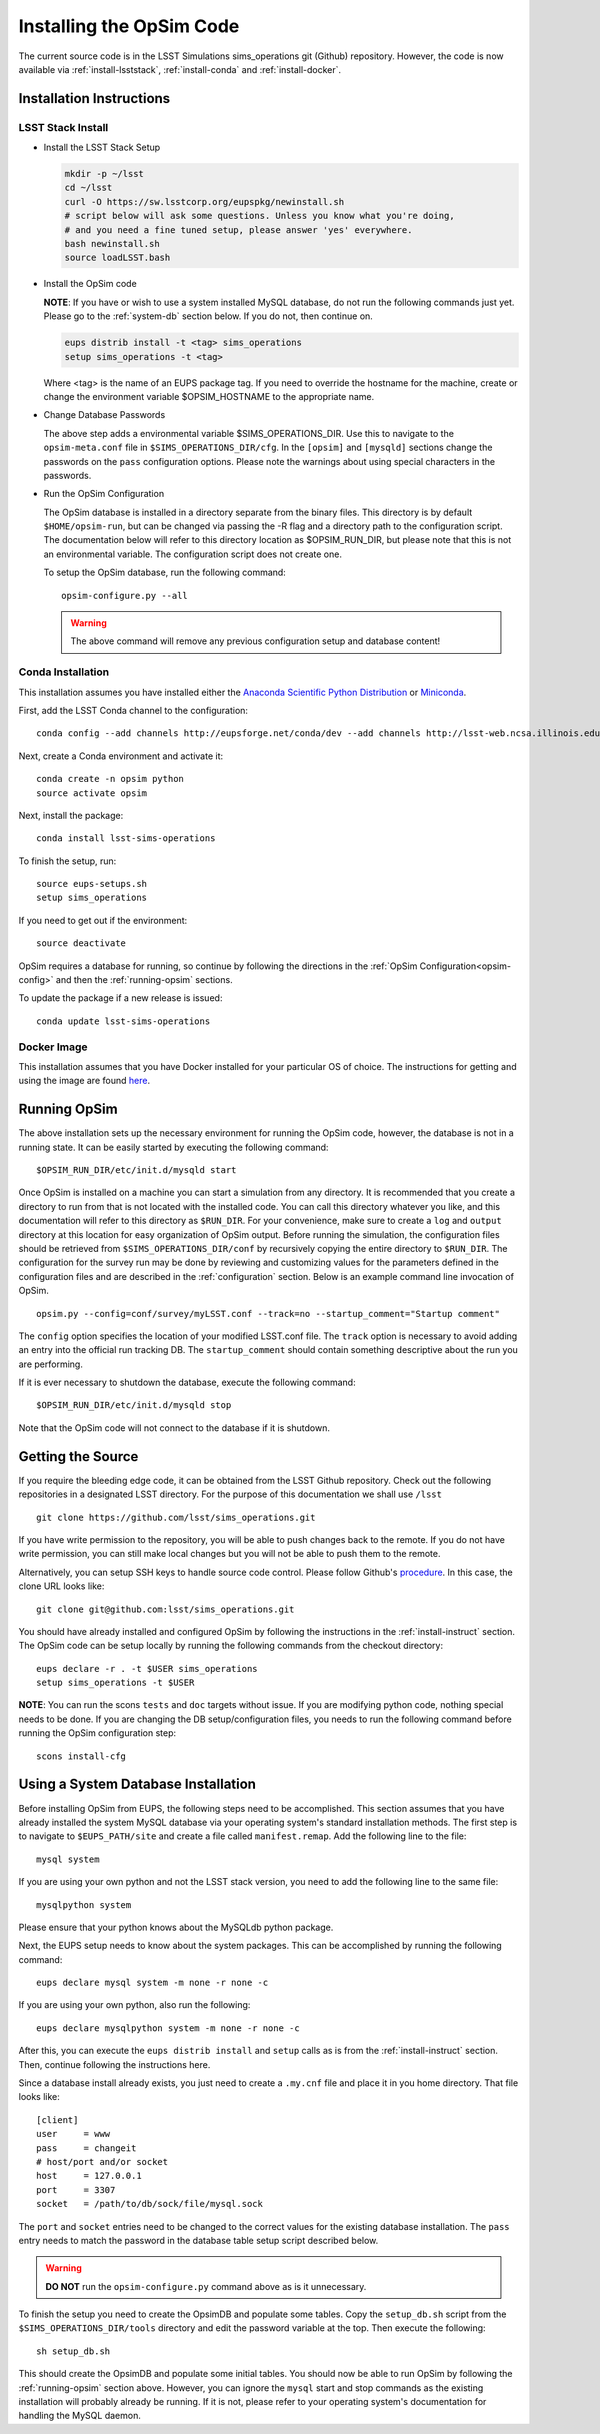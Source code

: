.. _installation.rst:
    

*************************
Installing the OpSim Code
*************************

The current source code is in the LSST Simulations sims_operations git (Github)
repository. However, the code is now available via :ref:`install-lsststack`, 
:ref:`install-conda` and :ref:`install-docker`.

.. _install-instruct:

Installation Instructions
-------------------------

.. _install-lsststack:

LSST Stack Install
~~~~~~~~~~~~~~~~~~

* Install the LSST Stack Setup

  .. code-block:: bash

    mkdir -p ~/lsst
    cd ~/lsst
    curl -O https://sw.lsstcorp.org/eupspkg/newinstall.sh
    # script below will ask some questions. Unless you know what you're doing,
    # and you need a fine tuned setup, please answer 'yes' everywhere.
    bash newinstall.sh
    source loadLSST.bash

* Install the OpSim code

  **NOTE**: If you have or wish to use a system installed MySQL database, do 
  not run the following commands just yet. Please go to the :ref:`system-db` 
  section below. If you do not, then continue on.

  .. code-block:: bash

    eups distrib install -t <tag> sims_operations
    setup sims_operations -t <tag>

  Where <tag> is the name of an EUPS package tag. If you need to override the
  hostname for the machine, create or change the environment variable
  $OPSIM_HOSTNAME to the appropriate name.

* Change Database Passwords

  The above step adds a environmental variable $SIMS_OPERATIONS_DIR. Use this to
  navigate to the ``opsim-meta.conf`` file in ``$SIMS_OPERATIONS_DIR/cfg``. In
  the ``[opsim]`` and ``[mysqld]`` sections change the passwords on the ``pass``
  configuration options. Please note the warnings about using special characters
  in the passwords.

.. _opsim-config:

* Run the OpSim Configuration

  The OpSim database is installed in a directory separate from the binary files.
  This directory is by default ``$HOME/opsim-run``, but can be changed via
  passing the -R flag and a directory path to the configuration script. The
  documentation below will refer to this directory location as $OPSIM_RUN_DIR,
  but please note that this is not an environmental variable. The configuration
  script does not create one.

  To setup the OpSim database, run the following command::

    opsim-configure.py --all

  .. warning::

	  The above command will remove any previous configuration setup and database
	  content!

.. _install-conda:

Conda Installation
~~~~~~~~~~~~~~~~~~

This installation assumes you have installed either the 
`Anaconda Scientific Python Distribution <https://store.continuum.io/cshop/anaconda/>`_
or `Miniconda <http://conda.pydata.org/miniconda.html>`_.

First, add the LSST Conda channel to the configuration::

  conda config --add channels http://eupsforge.net/conda/dev --add channels http://lsst-web.ncsa.illinois.edu/~mareuter/conda/dev

Next, create a Conda environment and activate it::

  conda create -n opsim python
  source activate opsim

Next, install the package::

  conda install lsst-sims-operations

To finish the setup, run::

  source eups-setups.sh
  setup sims_operations

If you need to get out if the environment::

  source deactivate

OpSim requires a database for running, so continue by following the directions 
in the :ref:`OpSim Configuration<opsim-config>` and then the :ref:`running-opsim` sections.

To update the package if a new release is issued::

  conda update lsst-sims-operations

.. _install-docker:

Docker Image
~~~~~~~~~~~~

This installation assumes that you have Docker installed for your particular 
OS of choice. The instructions for getting and using the image are found 
`here <https://hub.docker.com/r/lsst/opsim/>`_.

.. _running-opsim:

Running OpSim
-------------

The above installation sets up the necessary environment for running the OpSim
code, however, the database is not in a running state. It can be easily
started by executing the following command::

	$OPSIM_RUN_DIR/etc/init.d/mysqld start

Once OpSim is installed on a machine you can start a simulation from any 
directory. It is recommended that you create a directory to
run from that is not located with the installed code. You can call this
directory whatever you like, and this documentation will refer to this directory
as ``$RUN_DIR``. For your convenience, make sure to create a ``log`` and
``output`` directory at this location for easy organization of OpSim output.
Before running the simulation, the configuration files should be retrieved from 
``$SIMS_OPERATIONS_DIR/conf`` by recursively copying the entire directory to 
``$RUN_DIR``. The configuration for the survey run may be done by reviewing and
customizing values for the parameters defined in the configuration files and 
are described in the :ref:`configuration` section. Below is an example command 
line invocation of OpSim.

::

	opsim.py --config=conf/survey/myLSST.conf --track=no --startup_comment="Startup comment"

The ``config`` option specifies the location of your modified LSST.conf file. 
The ``track`` option is necessary to avoid adding an entry into the official
run tracking DB. The ``startup_comment`` should contain something descriptive 
about the run you are performing.

If it is ever necessary to shutdown the database, execute the following 
command::

	$OPSIM_RUN_DIR/etc/init.d/mysqld stop

Note that the OpSim code will not connect to the database if it is shutdown.

Getting the Source
------------------

If you require the bleeding edge code, it can be obtained from the LSST
Github repository. Check out the following repositories in a
designated LSST directory. For the purpose of this documentation we shall use
``/lsst`` ::

  git clone https://github.com/lsst/sims_operations.git

If you have write permission to the repository, you will be able to push changes
back to the remote. If you do not have write permission, you can still make
local changes but you will not be able to push them to the remote.

Alternatively, you can setup SSH keys to handle source code control. Please
follow Github's
`procedure <https://help.github.com/articles/generating-ssh-keys>`_. In this
case, the clone URL looks like::

  git clone git@github.com:lsst/sims_operations.git

You should have already installed and configured OpSim by following the
instructions in the :ref:`install-instruct` section. The OpSim code can be setup
locally by running the following commands from the checkout directory::

  eups declare -r . -t $USER sims_operations
  setup sims_operations -t $USER

**NOTE**: You can run the scons ``tests`` and ``doc`` targets without issue. If
you are modifying python code, nothing special needs to be done. If you are
changing the DB setup/configuration files, you needs to run the following
command before running the OpSim configuration step::

  scons install-cfg

.. _system-db:

Using a System Database Installation
------------------------------------

Before installing OpSim from EUPS, the following steps need to be accomplished.
This section assumes that you have already installed the system MySQL database 
via your operating system's standard installation methods. The first step is 
to navigate to ``$EUPS_PATH/site`` and create a file called ``manifest.remap``. 
Add the following line to the file::

  mysql system

If you are using your own python and not the LSST stack version, you need to
add the following line to the same file::

  mysqlpython system

Please ensure that your python knows about the MySQLdb python package.

Next, the EUPS setup needs to know about the system packages. This can be
accomplished by running the following command::

  eups declare mysql system -m none -r none -c

If you are using your own python, also run the following::

  eups declare mysqlpython system -m none -r none -c

After this, you can execute the ``eups distrib install`` and ``setup`` calls
as is from the :ref:`install-instruct` section. Then, continue following the
instructions here.

Since a database install already exists, you just need to create a ``.my.cnf``
file and place it in you home directory. That file looks like::

  [client]
  user     = www
  pass     = changeit
  # host/port and/or socket
  host     = 127.0.0.1
  port     = 3307
  socket   = /path/to/db/sock/file/mysql.sock

The ``port`` and ``socket`` entries need to be changed to the correct values
for the existing database installation. The ``pass`` entry needs to match the
password in the database table setup script described below.

.. warning::

  **DO NOT** run the ``opsim-configure.py`` command above as is it unnecessary.

To finish the setup you need to create the OpsimDB and populate some tables.
Copy the ``setup_db.sh`` script from the ``$SIMS_OPERATIONS_DIR/tools``
directory and edit the password variable at the top. Then execute the
following::

  sh setup_db.sh

This should create the OpsimDB and populate some initial tables. You should
now be able to run OpSim by following the :ref:`running-opsim` section above.
However, you can ignore the ``mysql`` start and stop commands as the existing
installation will probably already be running. If it is not, please refer to 
your operating system's documentation for handling the MySQL daemon.
